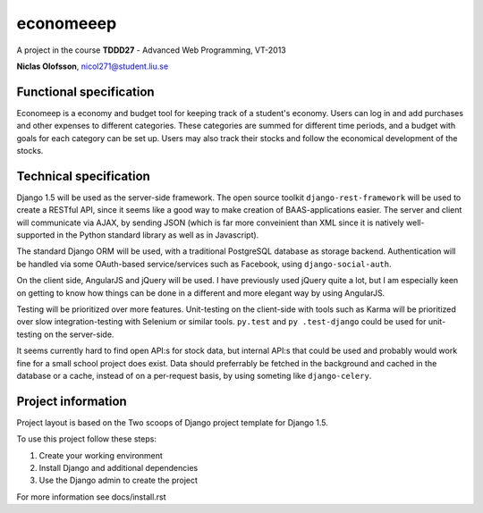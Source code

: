 ===========
economeeep
===========

A project in the course **TDDD27** - Advanced Web Programming, VT-2013

**Niclas Olofsson**, nicol271@student.liu.se


Functional specification
-------------------------

Economeep is a economy and budget tool for keeping track of a student's
economy. Users can log in and add purchases and other expenses to
different categories. These categories are summed for different time
periods, and a budget with goals for each category can be set up.  Users
may also track their stocks and follow the economical development of the
stocks.


Technical specification
------------------------

Django 1.5 will be used as the server-side framework. The open source
toolkit ``django-rest-framework`` will be used to create a RESTful API,
since it seems like a good way to make creation of BAAS-applications
easier. The server and client will communicate via AJAX, by sending JSON
(which is far more conveinient than XML since it is natively well-
supported in the Python standard library as well as in Javascript).

The standard Django ORM will be used, with a traditional PostgreSQL
database as storage backend. Authentication will be handled via some
OAuth-based service/services such as Facebook, using ``django-social-auth``.

On the client side, AngularJS and jQuery will be used. I have previously
used jQuery quite a lot, but I am especially keen on getting to know how
things can be done in a different and more elegant way by using
AngularJS.

Testing will be prioritized over more features. Unit-testing on the
client-side with tools such as Karma will be prioritized over slow
integration-testing with Selenium or similar tools. ``py.test`` and ``py
.test-django`` could be used for unit-testing on the server-side.

It seems currently hard to find open API:s for stock data, but internal
API:s that could be used and probably would work fine for a small school
project does exist. Data should preferrably be fetched in the background
and cached in the database or a cache, instead of on a per-request
basis, by using someting like ``django-celery``.


Project information
--------------------
Project layout is based on the Two scoops of Django project template
for Django 1.5.

To use this project follow these steps:

#. Create your working environment
#. Install Django and additional dependencies
#. Use the Django admin to create the project

For more information see docs/install.rst
